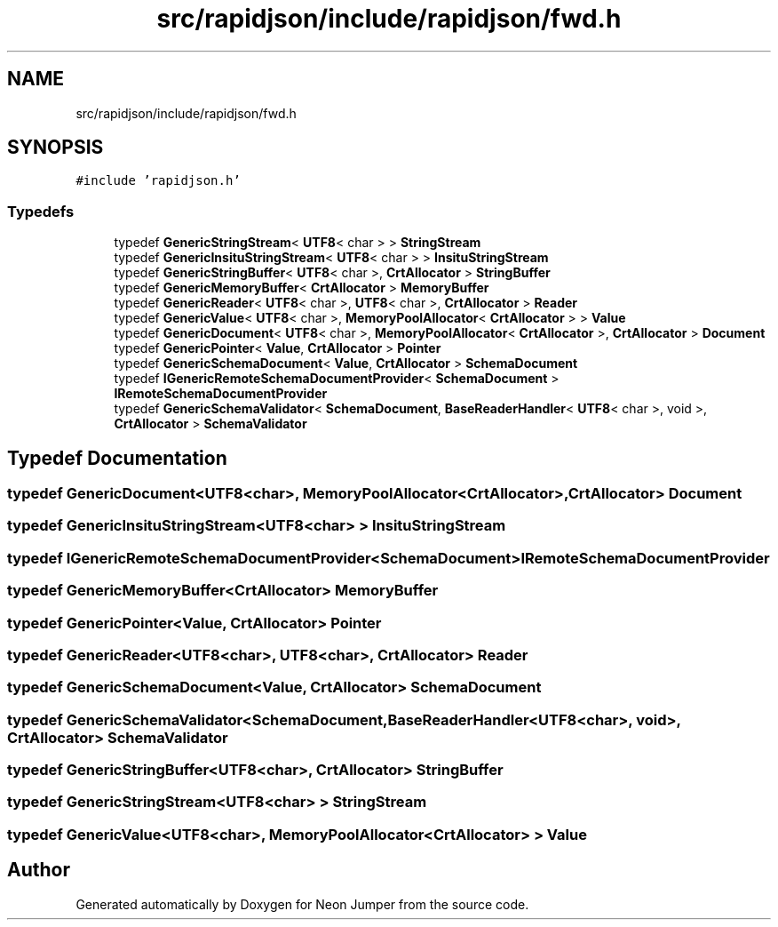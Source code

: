 .TH "src/rapidjson/include/rapidjson/fwd.h" 3 "Fri Jan 21 2022" "Neon Jumper" \" -*- nroff -*-
.ad l
.nh
.SH NAME
src/rapidjson/include/rapidjson/fwd.h
.SH SYNOPSIS
.br
.PP
\fC#include 'rapidjson\&.h'\fP
.br

.SS "Typedefs"

.in +1c
.ti -1c
.RI "typedef \fBGenericStringStream\fP< \fBUTF8\fP< char > > \fBStringStream\fP"
.br
.ti -1c
.RI "typedef \fBGenericInsituStringStream\fP< \fBUTF8\fP< char > > \fBInsituStringStream\fP"
.br
.ti -1c
.RI "typedef \fBGenericStringBuffer\fP< \fBUTF8\fP< char >, \fBCrtAllocator\fP > \fBStringBuffer\fP"
.br
.ti -1c
.RI "typedef \fBGenericMemoryBuffer\fP< \fBCrtAllocator\fP > \fBMemoryBuffer\fP"
.br
.ti -1c
.RI "typedef \fBGenericReader\fP< \fBUTF8\fP< char >, \fBUTF8\fP< char >, \fBCrtAllocator\fP > \fBReader\fP"
.br
.ti -1c
.RI "typedef \fBGenericValue\fP< \fBUTF8\fP< char >, \fBMemoryPoolAllocator\fP< \fBCrtAllocator\fP > > \fBValue\fP"
.br
.ti -1c
.RI "typedef \fBGenericDocument\fP< \fBUTF8\fP< char >, \fBMemoryPoolAllocator\fP< \fBCrtAllocator\fP >, \fBCrtAllocator\fP > \fBDocument\fP"
.br
.ti -1c
.RI "typedef \fBGenericPointer\fP< \fBValue\fP, \fBCrtAllocator\fP > \fBPointer\fP"
.br
.ti -1c
.RI "typedef \fBGenericSchemaDocument\fP< \fBValue\fP, \fBCrtAllocator\fP > \fBSchemaDocument\fP"
.br
.ti -1c
.RI "typedef \fBIGenericRemoteSchemaDocumentProvider\fP< \fBSchemaDocument\fP > \fBIRemoteSchemaDocumentProvider\fP"
.br
.ti -1c
.RI "typedef \fBGenericSchemaValidator\fP< \fBSchemaDocument\fP, \fBBaseReaderHandler\fP< \fBUTF8\fP< char >, void >, \fBCrtAllocator\fP > \fBSchemaValidator\fP"
.br
.in -1c
.SH "Typedef Documentation"
.PP 
.SS "typedef \fBGenericDocument\fP<\fBUTF8\fP<char>, \fBMemoryPoolAllocator\fP<\fBCrtAllocator\fP>, \fBCrtAllocator\fP> \fBDocument\fP"

.SS "typedef \fBGenericInsituStringStream\fP<\fBUTF8\fP<char> > \fBInsituStringStream\fP"

.SS "typedef \fBIGenericRemoteSchemaDocumentProvider\fP<\fBSchemaDocument\fP> \fBIRemoteSchemaDocumentProvider\fP"

.SS "typedef \fBGenericMemoryBuffer\fP<\fBCrtAllocator\fP> \fBMemoryBuffer\fP"

.SS "typedef \fBGenericPointer\fP<\fBValue\fP, \fBCrtAllocator\fP> \fBPointer\fP"

.SS "typedef \fBGenericReader\fP<\fBUTF8\fP<char>, \fBUTF8\fP<char>, \fBCrtAllocator\fP> \fBReader\fP"

.SS "typedef \fBGenericSchemaDocument\fP<\fBValue\fP, \fBCrtAllocator\fP> \fBSchemaDocument\fP"

.SS "typedef \fBGenericSchemaValidator\fP<\fBSchemaDocument\fP, \fBBaseReaderHandler\fP<\fBUTF8\fP<char>, void>, \fBCrtAllocator\fP> \fBSchemaValidator\fP"

.SS "typedef \fBGenericStringBuffer\fP<\fBUTF8\fP<char>, \fBCrtAllocator\fP> \fBStringBuffer\fP"

.SS "typedef \fBGenericStringStream\fP<\fBUTF8\fP<char> > \fBStringStream\fP"

.SS "typedef \fBGenericValue\fP<\fBUTF8\fP<char>, \fBMemoryPoolAllocator\fP<\fBCrtAllocator\fP> > \fBValue\fP"

.SH "Author"
.PP 
Generated automatically by Doxygen for Neon Jumper from the source code\&.
